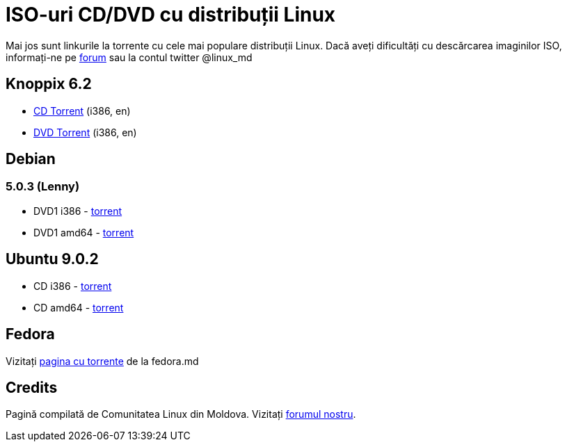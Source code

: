 = ISO-uri CD/DVD cu distribuții Linux

Mai jos sunt linkurile la torrente cu cele mai populare distribuții Linux.
Dacă aveți dificultăți cu descărcarea imaginilor ISO, informați-ne pe
link:http://forum.linux.md[forum] sau la contul twitter @linux_md

== Knoppix 6.2

* link:http://files.kirsan.md/linux-torrents/knoppix_62_i386_cd.torrent[CD Torrent] (i386, en)
* link:http://files.kirsan.md/linux-torrents/knoppix_62_i386_dvd.torrent[DVD Torrent] (i386, en)

== Debian

=== 5.0.3 (Lenny)

* DVD1 i386 - link:http://files.kirsan.md/linux-torrents/debian_503_i386_md.torrent[torrent]
* DVD1 amd64 - link:http://files.kirsan.md/linux-torrents/debian_503_amd64_md.torrent[torrent]

== Ubuntu 9.0.2

* CD i386 -
  link:http://files.kirsan.md/linux-torrents/ubuntu_902_i386_cd.torrent[torrent]
* CD amd64 - link:http://files.kirsan.md/linux-torrents/ubuntu_902_amd64_cd.torrent[torrent]

== Fedora

Vizitați link:http://torrent.fedoramd.org/[pagina cu torrente] de la fedora.md

== Credits

Pagină compilată de Comunitatea Linux din Moldova.
Vizitați link:http://forum.linux.md[forumul nostru].
